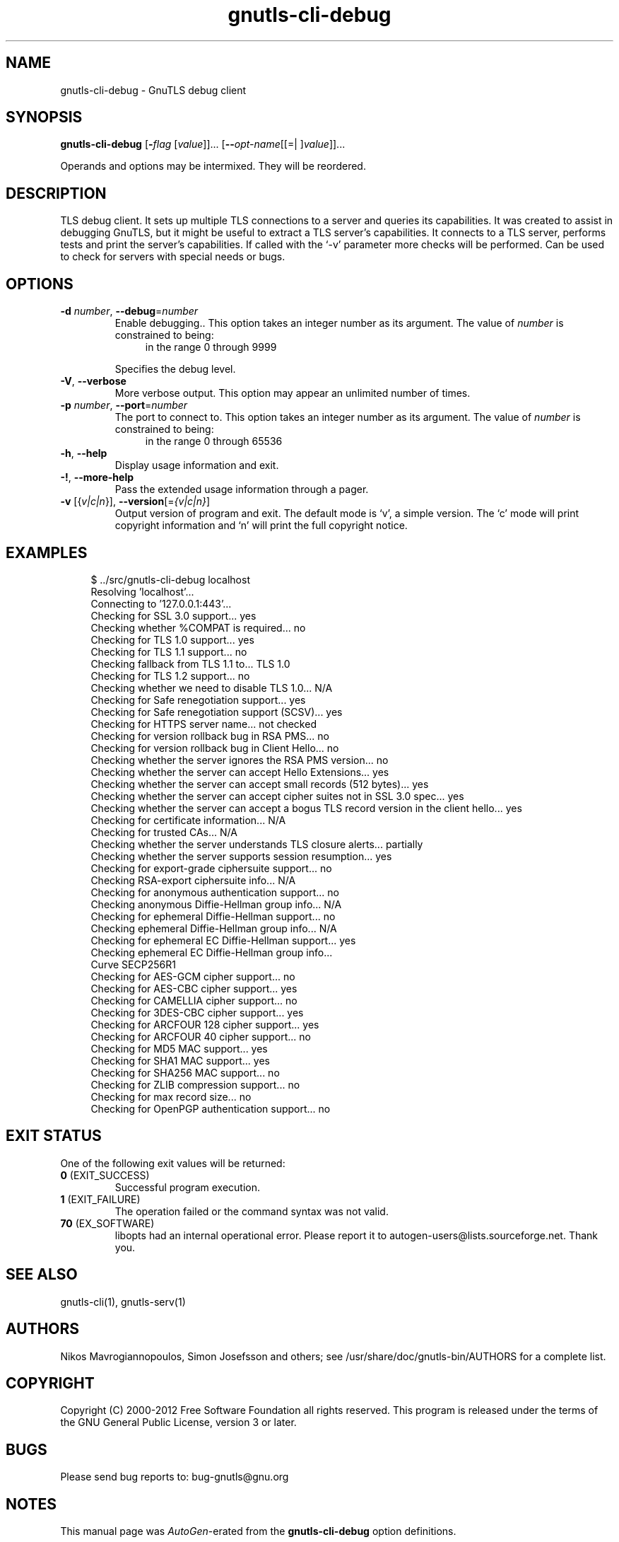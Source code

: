.TH gnutls-cli-debug 1 "01 Jun 2013" "3.0.30" "User Commands"
.\"
.\"  DO NOT EDIT THIS FILE   (cli-debug-args.man)
.\"
.\"  It has been AutoGen-ed  June  1, 2013 at 01:07:14 PM by AutoGen 5.17.3
.\"  From the definitions    cli-debug-args.def.tmp
.\"  and the template file   agman-cmd.tpl
.\"
.SH NAME
gnutls-cli-debug \- GnuTLS debug client
.SH SYNOPSIS
.B gnutls-cli-debug
.\" Mixture of short (flag) options and long options
.RB [ \-\fIflag\fP " [\fIvalue\fP]]... [" \-\-\fIopt\-name\fP "[[=| ]\fIvalue\fP]]..." " " ""
.PP
Operands and options may be intermixed.  They will be reordered.
.PP
.SH "DESCRIPTION"
TLS debug client. It sets up multiple TLS connections to 
a server and queries its capabilities. It was created to assist in debugging 
GnuTLS, but it might be useful to extract a TLS server's capabilities.
It connects to a TLS server, performs tests and print the server's 
capabilities. If called with the `-v' parameter more checks will be performed.
Can be used to check for servers with special needs or bugs.
.SH "OPTIONS"
.TP
.BR \-d " \fInumber\fP, " \-\-debug "=" \fInumber\fP
Enable debugging..
This option takes an integer number as its argument.
The value of \fInumber\fP is constrained to being:
.in +4
.nf
.na
in the range  0 through 9999
.fi
.in -4
.sp
Specifies the debug level.
.TP
.BR \-V ", " \-\-verbose
More verbose output.
This option may appear an unlimited number of times.
.sp
.TP
.BR \-p " \fInumber\fP, " \-\-port "=" \fInumber\fP
The port to connect to.
This option takes an integer number as its argument.
The value of \fInumber\fP is constrained to being:
.in +4
.nf
.na
in the range  0 through 65536
.fi
.in -4
.sp
.TP
.BR \-h , " \-\-help"
Display usage information and exit.
.TP
.BR \-! , " \-\-more-help"
Pass the extended usage information through a pager.
.TP
.BR \-v " [{\fIv|c|n\fP}]," " \-\-version" "[=\fI{v|c|n}\fP]"
Output version of program and exit.  The default mode is `v', a simple
version.  The `c' mode will print copyright information and `n' will
print the full copyright notice.
.SH EXAMPLES
.br
.in +4
.nf
$ ../src/gnutls\-cli\-debug localhost
Resolving 'localhost'...
Connecting to '127.0.0.1:443'...
Checking for SSL 3.0 support... yes
Checking whether %COMPAT is required... no
Checking for TLS 1.0 support... yes
Checking for TLS 1.1 support... no
Checking fallback from TLS 1.1 to... TLS 1.0
Checking for TLS 1.2 support... no
Checking whether we need to disable TLS 1.0... N/A
Checking for Safe renegotiation support... yes
Checking for Safe renegotiation support (SCSV)... yes
Checking for HTTPS server name... not checked
Checking for version rollback bug in RSA PMS... no
Checking for version rollback bug in Client Hello... no
Checking whether the server ignores the RSA PMS version... no
Checking whether the server can accept Hello Extensions... yes
Checking whether the server can accept small records (512 bytes)... yes
Checking whether the server can accept cipher suites not in SSL 3.0 spec... yes
Checking whether the server can accept a bogus TLS record version in the client hello... yes
Checking for certificate information... N/A
Checking for trusted CAs... N/A
Checking whether the server understands TLS closure alerts... partially
Checking whether the server supports session resumption... yes
Checking for export\-grade ciphersuite support... no
Checking RSA\-export ciphersuite info... N/A
Checking for anonymous authentication support... no
Checking anonymous Diffie\-Hellman group info... N/A
Checking for ephemeral Diffie\-Hellman support... no
Checking ephemeral Diffie\-Hellman group info... N/A
Checking for ephemeral EC Diffie\-Hellman support... yes
Checking ephemeral EC Diffie\-Hellman group info...
 Curve SECP256R1 
Checking for AES\-GCM cipher support... no
Checking for AES\-CBC cipher support... yes
Checking for CAMELLIA cipher support... no
Checking for 3DES\-CBC cipher support... yes
Checking for ARCFOUR 128 cipher support... yes
Checking for ARCFOUR 40 cipher support... no
Checking for MD5 MAC support... yes
Checking for SHA1 MAC support... yes
Checking for SHA256 MAC support... no
Checking for ZLIB compression support... no
Checking for max record size... no
Checking for OpenPGP authentication support... no
.in -4
.fi
.SH "EXIT STATUS"
One of the following exit values will be returned:
.TP
.BR 0 " (EXIT_SUCCESS)"
Successful program execution.
.TP
.BR 1 " (EXIT_FAILURE)"
The operation failed or the command syntax was not valid.
.TP
.BR 70 " (EX_SOFTWARE)"
libopts had an internal operational error.  Please report
it to autogen-users@lists.sourceforge.net.  Thank you.
.SH "SEE ALSO"
gnutls\-cli(1), gnutls\-serv(1)
.SH "AUTHORS"
Nikos Mavrogiannopoulos, Simon Josefsson and others; see /usr/share/doc/gnutls-bin/AUTHORS for a complete list.
.SH "COPYRIGHT"
Copyright (C) 2000-2012 Free Software Foundation all rights reserved.
This program is released under the terms of the GNU General Public License, version 3 or later.
.SH "BUGS"
Please send bug reports to: bug-gnutls@gnu.org
.SH "NOTES"
This manual page was \fIAutoGen\fP-erated from the \fBgnutls-cli-debug\fP
option definitions.
